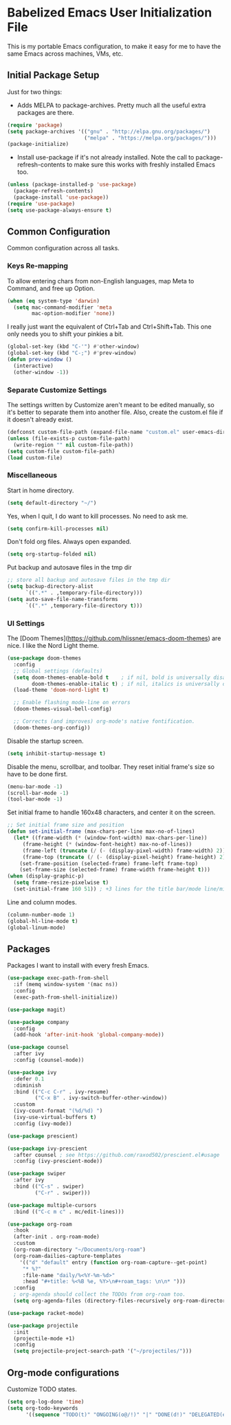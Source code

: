 * Babelized Emacs User Initialization File
This is my portable Emacs configuration, to make it easy for me to have the same Emacs across machines, VMs, etc.

** Initial Package Setup
Just for two things:
- Adds MELPA to package-archives. Pretty much all the useful extra packages are there.
#+BEGIN_SRC emacs-lisp
(require 'package)
(setq package-archives '(("gnu" . "http://elpa.gnu.org/packages/")
                         ("melpa" . "https://melpa.org/packages/")))
(package-initialize)
#+END_SRC

- Install use-package if it's not already installed. Note the call to package-refresh-contents to make sure this works with freshly installed Emacs too.
#+BEGIN_SRC emacs-lisp
(unless (package-installed-p 'use-package)
  (package-refresh-contents)
  (package-install 'use-package))
(require 'use-package)
(setq use-package-always-ensure t)
#+END_SRC

** Common Configuration
Common configuration across all tasks.

*** Keys Re-mapping
To allow entering chars from non-English languages, map Meta to Command, and free up Option.
#+BEGIN_SRC emacs-lisp
(when (eq system-type 'darwin)
  (setq mac-command-modifier 'meta
        mac-option-modifier 'none))
#+END_SRC

I really just want the equivalent of Ctrl+Tab and Ctrl+Shift+Tab. This one only needs you to shift your pinkies a bit.
#+BEGIN_SRC emacs-lisp
(global-set-key (kbd "C-'") #'other-window)
(global-set-key (kbd "C-;") #'prev-window)
(defun prev-window ()
  (interactive)
  (other-window -1))
#+END_SRC

*** Separate Customize Settings
The settings written by Customize aren't meant to be edited manually, so it's better to separate them into another file. Also, create the custom.el file if it doesn't already exist.
#+BEGIN_SRC emacs-lisp
(defconst custom-file-path (expand-file-name "custom.el" user-emacs-directory))
(unless (file-exists-p custom-file-path)
  (write-region "" nil custom-file-path))
(setq custom-file custom-file-path)
(load custom-file)
#+END_SRC

*** Miscellaneous
Start in home directory.
#+BEGIN_SRC emacs-lisp
(setq default-directory "~/")
#+END_SRC

Yes, when I quit, I do want to kill processes. No need to ask me.
#+BEGIN_SRC emacs-lisp
(setq confirm-kill-processes nil)
#+END_SRC

Don't fold org files. Always open expanded.
#+BEGIN_SRC emacs-lisp
(setq org-startup-folded nil)
#+END_SRC

Put backup and autosave files in the tmp dir
#+BEGIN_SRC emacs-lisp
;; store all backup and autosave files in the tmp dir
(setq backup-directory-alist
      `((".*" . ,temporary-file-directory)))
(setq auto-save-file-name-transforms
      `((".*" ,temporary-file-directory t)))
#+END_SRC

*** UI Settings
The [Doom Themes](https://github.com/hlissner/emacs-doom-themes) are nice. I like the Nord Light theme.
#+BEGIN_SRC emacs-lisp
(use-package doom-themes
  :config
  ;; Global settings (defaults)
  (setq doom-themes-enable-bold t    ; if nil, bold is universally disabled
        doom-themes-enable-italic t) ; if nil, italics is universally disabled
  (load-theme 'doom-nord-light t)

  ;; Enable flashing mode-line on errors
  (doom-themes-visual-bell-config)
    
  ;; Corrects (and improves) org-mode's native fontification.
  (doom-themes-org-config))
#+END_SRC

Disable the startup screen.
#+BEGIN_SRC emacs-lisp
(setq inhibit-startup-message t)
#+END_SRC

Disable the menu, scrollbar, and toolbar. They reset initial frame's size so have to be done first.
#+BEGIN_SRC emacs-lisp
(menu-bar-mode -1)
(scroll-bar-mode -1)
(tool-bar-mode -1)
#+END_SRC

Set initial frame to handle 160x48 characters, and center it on the screen.
#+BEGIN_SRC emacs-lisp
;; Set initial frame size and position
(defun set-initial-frame (max-chars-per-line max-no-of-lines)
  (let* ((frame-width (* (window-font-width) max-chars-per-line))
	 (frame-height (* (window-font-height) max-no-of-lines))
	 (frame-left (truncate (/ (- (display-pixel-width) frame-width) 2)))
	 (frame-top (truncate (/ (- (display-pixel-height) frame-height) 2))))
    (set-frame-position (selected-frame) frame-left frame-top)
    (set-frame-size (selected-frame) frame-width frame-height t)))
(when (display-graphic-p)
  (setq frame-resize-pixelwise t)
  (set-initial-frame 160 51)) ; +3 lines for the title bar/mode line/minibuffer.
#+END_SRC

Line and column modes.
#+BEGIN_SRC emacs-lisp
(column-number-mode 1)
(global-hl-line-mode t)
(global-linum-mode)
#+END_SRC

** Packages
Packages I want to install with every fresh Emacs.
#+BEGIN_SRC emacs-lisp
(use-package exec-path-from-shell
  :if (memq window-system '(mac ns))
  :config
  (exec-path-from-shell-initialize))

(use-package magit)

(use-package company
  :config
  (add-hook 'after-init-hook 'global-company-mode))

(use-package counsel
  :after ivy
  :config (counsel-mode))

(use-package ivy
  :defer 0.1
  :diminish
  :bind (("C-c C-r" . ivy-resume)
         ("C-x B" . ivy-switch-buffer-other-window))
  :custom
  (ivy-count-format "(%d/%d) ")
  (ivy-use-virtual-buffers t)
  :config (ivy-mode))

(use-package prescient)

(use-package ivy-prescient
  :after counsel ; see https://github.com/raxod502/prescient.el#usage
  :config (ivy-prescient-mode))

(use-package swiper
  :after ivy
  :bind (("C-s" . swiper)
         ("C-r" . swiper)))

(use-package multiple-cursors
  :bind (("C-c m c" . mc/edit-lines)))

(use-package org-roam
  :hook
  (after-init . org-roam-mode)
  :custom
  (org-roam-directory "~/Documents/org-roam")
  (org-roam-dailies-capture-templates
    '(("d" "default" entry (function org-roam-capture--get-point)
     "* %?"
     :file-name "daily/%<%Y-%m-%d>"
     :head "#+title: %<%B %e, %Y>\n#+roam_tags: \n\n* ")))
  :config
  ; org-agenda should collect the TODOs from org-roam too.
  (setq org-agenda-files (directory-files-recursively org-roam-directory "\\.org$")))

(use-package racket-mode)

(use-package projectile
  :init
  (projectile-mode +1)
  :config
  (setq projectile-project-search-path '("~/projectiles/")))
#+END_SRC

** Org-mode configurations
Customize TODO states.
#+BEGIN_SRC emacs-lisp
(setq org-log-done 'time)
(setq org-todo-keywords
      '((sequence "TODO(t)" "ONGOING(o@/!)" "|" "DONE(d!)" "DELEGATED(e@)" "CANCELED(c@)")))
#+END_SRC
